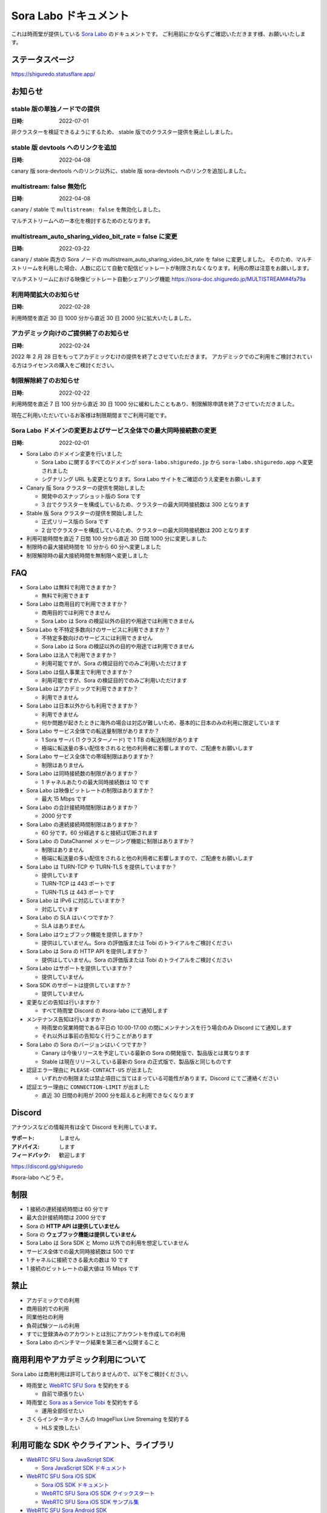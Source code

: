######################
Sora Labo ドキュメント
######################

これは時雨堂が提供している `Sora Labo <https://sora-labo.shiguredo.app/>`_ のドキュメントです。
ご利用前にかならずご確認いただきます様、お願いいたします。

ステータスページ
=====================

https://shiguredo.statusflare.app/

お知らせ
========

stable 版の単独ノードでの提供
------------------------------------------------------

:日時: 2022-07-01

非クラスターを検証できるようにするため、
stable 版でのクラスター提供を廃止ししました。

stable 版 devtools へのリンクを追加
------------------------------------------------------

:日時: 2022-04-08

canary 版 sora-devtools へのリンク以外に、stable 版 sora-devtools へのリンクを追加しました。

multistream: false 無効化
------------------------------------------------------

:日時: 2022-04-08

canary / stable で ``multistream: false`` を無効化しました。

マルチストリームへの一本化を検討するためのとなります。


multistream_auto_sharing_video_bit_rate = false に変更
------------------------------------------------------------------------------------

:日時: 2022-03-22

canary / stable 両方の Sora ノードの multistream_auto_sharing_video_bit_rate を false に変更しました。
そのため、マルチストリームを利用した場合、人数に応じて自動で配信ビットレートが制限されなくなります。利用の際は注意をお願いします。

マルチストリームにおける映像ビットレート自動シェアリング機能
https://sora-doc.shiguredo.jp/MULTISTREAM#4fa79a

利用時間拡大のお知らせ
------------------------------------------------------------------------------------

:日時: 2022-02-28

利用時間を直近 30 日 1000 分から直近 30 日 2000 分に拡大いたしました。

アカデミック向けのご提供終了のお知らせ
------------------------------------------------------------------------------------

:日時: 2022-02-24

2022 年 2 月 28 日をもってアカデミックむけの提供を終了とさせていただきます。
アカデミックでのご利用をご検討されている方はライセンスの購入をご検討ください。


制限解除終了のお知らせ
------------------------------------------------------------------------------------

:日時: 2022-02-22

利用時間を直近 7 日 100 分から直近 30 日 1000 分に緩和したこともあり、制限解除申請を終了させていただきました。

現在ご利用いただいているお客様は制限期間までご利用可能です。

Sora Labo ドメインの変更およびサービス全体での最大同時接続数の変更
------------------------------------------------------------------------------------

:日時: 2022-02-01

- Sora Labo のドメイン変更を行いました

  - Sora Labo に関するすべてのドメインが ``sora-labo.shiguredo.jp`` から ``sora-labo.shiguredo.app`` へ変更されました
  - シグナリング URL も変更となります。Sora Labo サイトをご確認のうえ変更をお願いします

- Canary 版 Sora クラスターの提供を開始しました

  - 開発中のスナップショット版の Sora です
  - 3 台でクラスターを構成しているため、クラスターの最大同時接続数は 300 となります
- Stable 版 Sora クラスターの提供を開始しました

  - 正式リリース版の Sora です
  - 2 台でクラスターを構成しているため、クラスターの最大同時接続数は 200 となります
- 利用可能時間を直近 7 日間 100 分から直近 30 日間 1000 分に変更しました
- 制限時の最大接続時間を 10 分から 60 分へ変更しました
- 制限解除時の最大接続時間を無制限へ変更しました

FAQ
===

- Sora Labo は無料で利用できますか？

  - 無料で利用できます
- Sora Labo は商用目的で利用できますか？

  - 商用目的では利用できません
  - Sora Labo は Sora の検証以外の目的や用途では利用できません
- Sora Labo を不特定多数向けのサービスに利用できますか？

  - 不特定多数向けのサービスには利用できません
  - Sora Labo は Sora の検証以外の目的や用途では利用できません
- Sora Labo は法人で利用できますか？

  - 利用可能ですが、Sora の検証目的でのみご利用いただけます
- Sora Labo は個人事業主で利用できますか？

  - 利用可能ですが、Sora の検証目的でのみご利用いただけます
- Sora Labo はアカデミックで利用できますか？

  - 利用できません
- Sora Labo は日本以外からも利用できますか？

  - 利用できません
  - 何か問題が起きたときに海外の場合は対応が難しいため、基本的に日本のみの利用に限定しています
- Sora Labo サービス全体での転送量制限がありますか？

  - 1 Sora サーバ (1 クラスターノード) で 1 TB の転送制限があります
  - 極端に転送量の多い配信をされると他の利用者に影響しますので、ご配慮をお願いします
- Sora Labo サービス全体での帯域制限はありますか？

  - 制限はありません
- Sora Labo は同時接続数の制限がありますか？

  - 1 チャネルあたりの最大同時接続数は 10 です
- Sora Labo は映像ビットレートの制限はありますか？

  - 最大 15 Mbps です
- Sora Labo の合計接続時間制限はありますか？

  - 2000 分です
- Sora Labo の連続接続時間制限はありますか？

  - 60 分です。60 分経過すると接続は切断されます
- Sora Labo の DataChannel メッセージング機能に制限はありますか？

  - 制限はありません
  - 極端に転送量の多い配信をされると他の利用者に影響しますので、ご配慮をお願いします
- Sora Labo は TURN-TCP や TURN-TLS を提供していますか？

  - 提供しています
  - TURN-TCP は 443 ポートです
  - TURN-TLS は 443 ポートです
- Sora Labo は IPv6 に対応していますか？

  - 対応しています
- Sora Labo の SLA はいくつですか？

  - SLA はありません
- Sora Labo はウェブフック機能を提供しますか？

  - 提供はしていません。Sora の評価版または Tobi のトライアルをご検討ください
- Sora Labo は Sora の HTTP API を提供しますか？

  - 提供はしていません。Sora の評価版または Tobi のトライアルをご検討ください
- Sora Labo はサポートを提供していますか？

  - 提供していません
- Sora SDK のサポートは提供していますか？

  - 提供していません
- 変更などの告知は行いますか？

  - すべて時雨堂 Discord の #sora-labo にて通知します
- メンテナンス告知は行いますか？

  - 時雨堂の営業時間である平日の 10:00-17:00 の間にメンテナンスを行う場合のみ Discord にて通知します
  - それ以外は事前の告知なく行うことがあります
- Sora Labo の Sora のバージョンはいくつですか？

  - Canary は今後リリースを予定している最新の Sora の開発版で、製品版とは異なります
  - Stable は現在リリースしている最新の Sora の正式版で、製品版と同じものです
- 認証エラー理由に ``PLEASE-CONTACT-US`` が出ました

  - いずれかの制限または禁止項目に当てはまっている可能性があります。Discord にてご連絡ください
- 認証エラー理由に ``CONNECTION-LIMIT`` が出ました

  - 直近 30 日間の利用が 2000 分を超えると利用できなくなります

Discord
=======

アナウンスなどの情報共有は全て Discord を利用しています。

:サポート: しません
:アドバイス: します
:フィードバック: 歓迎します

https://discord.gg/shiguredo

#sora-labo へどうぞ。

制限
====

- 1 接続の連続接続時間は 60 分です
- 最大合計接続時間は 2000 分です
- Sora の **HTTP API は提供していません**
- Sora の **ウェブフック機能は提供していません**
- Sora Labo は Sora SDK と Momo 以外での利用を想定していません
- サービス全体での最大同時接続数は 500 です
- 1 チャネルに接続できる最大の数は 10 です
- 1 接続のビットレートの最大値は 15 Mbps です

禁止
====

- アカデミックでの利用
- 商用目的での利用
- 同業他社の利用
- 負荷試験ツールの利用
- すでに登録済みのアカウントとは別にアカウントを作成しての利用
- Sora Labo のベンチマーク結果を第三者へ公開すること

商用利用やアカデミック利用について
=========================================

Sora Labo は商用利用は許可しておりませんので、以下をご検討ください。

- 時雨堂と `WebRTC SFU Sora <https://sora.shiguredo.jp/>`_ を契約をする

  - 自前で頑張りたい
- 時雨堂と `Sora as a Service Tobi <https://tobi.shiguredo.jp/>`_ を契約をする

  - 運用全部任せたい
- さくらインターネットさんの ImageFlux Live Stremaing を契約する

  - HLS 変換したい

利用可能な SDK やクライアント、ライブラリ
=========================================

- `WebRTC SFU Sora JavaScript SDK <https://github.com/shiguredo/sora-js-sdk>`_

  - `Sora JavaScript SDK ドキュメント <https://sora-js-sdk.shiguredo.jp//>`_
- `WebRTC SFU Sora iOS SDK <https://github.com/shiguredo/sora-ios-sdk>`_

  - `Sora iOS SDK ドキュメント <https://sora-ios-sdk.shiguredo.jp/>`_
  - `WebRTC SFU Sora iOS SDK クイックスタート <https://github.com/shiguredo/sora-ios-sdk-quickstart>`_
  - `WebRTC SFU Sora iOS SDK サンプル集 <https://github.com/shiguredo/sora-ios-sdk-samples>`_
- `WebRTC SFU Sora Android SDK <https://github.com/shiguredo/sora-android-sdk>`_

  - `Sora Android SDK ドキュメント <https://sora-android-sdk.shiguredo.jp/>`_
  - `WebRTC SFU Sora Android SDK クイックスタート <https://github.com/shiguredo/sora-android-sdk-quickstart>`_
  - `WebRTC SFU Sora Android SDK サンプル集 <https://github.com/shiguredo/sora-android-sdk-samples>`_
- `WebRTC SFU Sora Unity SDK <https://github.com/shiguredo/sora-unity-sdk>`_

  - `WebRTC SFU Sora Unity SDK サンプル集 <https://github.com/shiguredo/sora-unity-sdk-samples>`_
- `WebRTC SUF Sora C++ SDK <https://github.com/shiguredo/sora-cpp-sdk>`_

  - `WebRTC SFU Sora C++ SDK サンプル集 <https://github.com/shiguredo/sora-cpp-sdk-samples>`_
- `WebRTC Native Client Momo <https://github.com/shiguredo/momo>`_

利用方法
========

Sora DevTools を利用する
------------------------

Sora DevTools という開発者ツールを https://sora-devtools.shiguredo.jp/ で公開しています。

ダッシュボードページに Sora DevTools をSora Labo 経由で利用できるように、
チャネル ID とシグナリングキーとシグナリング URL 埋め込んである URL を用意してあります。

.. image:: https://i.gyazo.com/73d9c05e391df37542580a48e5cb7caa.png

Sora JS SDK を利用する
------------------------

`shiguredo/sora-js-sdk: WebRTC SFU Sora JavaScript SDK <https://github.com/shiguredo/sora-js-sdk>`_

- チャネル ID を ``<自分の GitHub Username>@<好きなチャネル名>`` のように指定してください
- 自分のシグナリングキーを metadata で指定してください
- Sora Labo は Sora クラスターを採用しているため提供されているシグナリング URL をすべて指定してください

https://github.com/shiguredo/sora-js-sdk/blob/develop/example/sendrecv.html

双方向のサンプルの一部です。

.. code-block:: javascript

    const channelId = "shiguredo@sora-devtools";
    const debug = false;
    const sora = connection(["wss://<IPv4Address>.<ClusterName>.sora.sora-labo.shiguredo.app/signaling",
                             "wss://<IPv4Address>.<ClusterName>.sora.sora-labo.shiguredo.app/signaling",
                             "wss://<IPv4Address>.<ClusterName>.sora.sora-labo.shiguredo.app/signaling"], debug);
    const metadata = {
      signaling_key: "jGTYhHBYhIF0IvzTTvPub0aO8qsmshksqACOCou2GrcOSNTa"
    };
    const options = {
      multistream: true
    };
    const sendrecv1 = sora.sendrecv(channelId, metadata, options);

Sora Android SDK を利用する
-------------------------------

`shiguredo/sora-android-sdk: WebRTC SFU Sora Android SDK <https://github.com/shiguredo/sora-android-sdk>`_

Sora Android SDK のクイックスタートまたはサンプル集を利用して Sora Labo に接続できます。

- `WebRTC SFU Sora Android SDK クイックスタート <https://github.com/shiguredo/sora-android-sdk-quickstart>`_
- `WebRTC SFU Sora Android SDK サンプル集 <https://github.com/shiguredo/sora-android-sdk-samples>`_

1. gradle.properties の作成
^^^^^^^^^^^^^^^^^^^^^^^^^^^^^^^^^

クイックスタートまたはサンプル集のディレクトリトップの ``gradle.properties.example`` を元に ``gradle.properties`` を作成します。

gradle.properties の作成::

  $ cp gradle.properties.example gradle.properties

2. 接続情報の設定
^^^^^^^^^^^^^^^^^^^^^

``gradle.properties`` に Sora Labo への接続情報を設定します。

- ``signaling_endpoint`` に Sora Labo の Sora シグナリング URLs を設定してください。カンマ区切りですべてのシグナリング URL を指定をしてください。
- ``channel_id`` に ``<自分の GitHub Username>@<好きなチャネル名>`` を指定してください

  - ここでは GitHub Username を ``shiguredo`` としています
- ``signaling_metadata`` に自分のシグナリングキーを指定してください

  - ここではシグナリングキーを ``jGTYhHBYhIF0IvzTTvPub0aO8qsmshksqACOCou2GrcOSNTa`` としています

gradle.properties への設定例::

    # Setting Sora's signaling endpoint and channel_id
    signaling_endpoint = wss://<IPv4Address>.<ClusterName>.sora.sora-labo.shiguredo.app/signaling, wss://<IPv4Address>.<ClusterName>.sora.sora-labo.shiguredo.app/signaling, wss://<IPv4Address>.<ClusterName>.sora.sora-labo.shiguredo.app/signaling
    channel_id         = shiguredo@sora-devtools

    # Setting Signaling Metadata.
    # Quotes must be double escaped.
    # e.g.) signaling_metadata = {\\"spam\\":\\"egg\\"}
    # This setting is required. If you do not want to use it, set it to blank.
    signaling_metadata = {\\"signaling_key\\":\\"jGTYhHBYhIF0IvzTTvPub0aO8qsmshksqACOCou2GrcOSNTa\\"}

Sora iOS SDK を利用する
-------------------------------

`shiguredo/sora-ios-sdk: WebRTC SFU Sora iOS SDK <https://github.com/shiguredo/sora-ios-sdk>`_

Sora iOS SDK のクイックスタートまたはサンプル集を利用して Sora Labo に接続できます。

- `WebRTC SFU Sora iOS SDK クイックスタート <https://github.com/shiguredo/sora-ios-sdk-quickstart>`_
- `WebRTC SFU Sora iOS SDK サンプル集 <https://github.com/shiguredo/sora-ios-sdk-samples>`_

1. Environment.swift の作成
^^^^^^^^^^^^^^^^^^^^^^^^^^^^^^^

クイックスタートまたはサンプル集の ``Environment.example.swift`` を元に ``Environment.swift`` を作成します。

Environment.swift の作成::

  $ cp Environment.example.swift Environment.swift

2. 接続情報の設定
^^^^^^^^^^^^^^^^^^^

``Environment.swift`` に Sora Labo への接続情報を設定します。

- ``signaling_endpoint`` に Sora Labo の Sora シグナリング URLs を全て指定してください
- ``channel_id`` に ``<自分の GitHub Username>@<好きなチャネル名>`` を指定してください

  - ここでは GitHub Username を ``shiguredo`` としています
- ``signalingConnectMetadata`` に自分のシグナリングキーを指定してください

  - ここではシグナリングキーを ``jGTYhHBYhIF0IvzTTvPub0aO8qsmshksqACOCou2GrcOSNTa`` としています

Environment.swift への設定例::

    // 接続するサーバーのシグナリング URL
    static let urls = [URL(string: "wss://<IPv4Address>.<ClusterName>.sora.sora-labo.shiguredo.app/signaling")!,
                       URL(string: "wss://<IPv4Address>.<ClusterName>.sora.sora-labo.shiguredo.app/signaling")!,
                       URL(string: "wss://<IPv4Address>.<ClusterName>.sora.sora-labo.shiguredo.app/signaling")!]

    // チャネル ID
    static let channelId = "shiguredo@sora-devtools"

    // metadata
    static let signalingConnectMetadata = ["signaling_key" : "7jGTYhHBYhIF0IvzTTvPub0aO8qsmshksqACOCou2GrcOSNTa"]

WebRTC Native Client Momo で Sora を利用する
--------------------------------------------

`shiguredo/momo: WebRTC Native Client Momo <https://github.com/shiguredo/momo>`_

Momo で Sora が利用できます。

- チャネル ID を ``<自分の GitHub Username>@<好きな Room ID>`` のように指定してください

  - ここでは GitHub Username を ``shiguredo`` としています
- 自分のシグナリングキーを --metadata で指定してください

  - ここではシグナリングキーを ``jGTYhHBYhIF0IvzTTvPub0aO8qsmshksqACOCou2GrcOSNTa`` としています
- Sora Labo は Sora クラスターを採用しているため提供されているシグナリング URL をすべて指定してください

GitHub Username が shiguredo で、 チャネル ID が sora-devtools の場合::

    ./momo --resolution VGA --no-audio-device sora --auto \
        --signaling-url \
            wss://<IPv4Address>.<ClusterName>.sora.sora-labo.shiguredo.app/signaling \
            wss://<IPv4Address>.<ClusterName>.sora.sora-labo.shiguredo.app/signaling \
            wss://<IPv4Address>.<ClusterName>.sora.sora-labo.shiguredo.app/signaling \
        --channel-id shiguredo@sora-devtools \
        --role sendonly --multistream true --video-codec-type VP8 --video-bit-rate 2500 \
        --metadata '{"signaling_key": "jGTYhHBYhIF0IvzTTvPub0aO8qsmshksqACOCou2GrcOSNTa"}'

Sora DevTools のマルチストリーム受信を開いて接続してみてください。

.. image:: https://i.gyazo.com/ade1532c1536d36cf890e533b9185289.png

AV1 を利用する
-------------------------------

Momo の最新版を利用することで AV1 を試すことが可能です。

`Sora と Momo で WebRTC の AV1 を試す <https://gist.github.com/voluntas/db82783b6a3f012977e6de641a16181e>`_

H.265 を利用する
-------------------------------

Safari Technology Preview 105 以降で設定で ``WebRTC H265 codec`` を有効にすることで H.265 を試すことが可能です。

`Sora で WebRTC の H.265 を試す <https://gist.github.com/voluntas/c271462d273285377593521dcb6dd6a5>`_

認証方法
========

チャネル ID を決める
--------------------

シグナリングキーを利用してチャネルに認証をかけてみます。

チャネル ID は GitHub アカウントのユーザ名を先頭に指定する必要があります。

shiguredo という GitHub ユーザ名であれば。 その後 @ を間に挟んでチャネル名を指定してください。

``チャンネル ID = {GitHubユーザ名}@{チャネル名}``

以下は shiguredo という Github ユーザ名に sora-devtools というチャネル名 を指定した例です

チャネル ID 例::

    shiguredo@sora-devtools

metadata に signaling_key を指定する
------------------------------------

Sora の SDK は metadata をシグナリング時に指定できます。metadata に ``signaling_key`` を指定して下さい。
これで利用可能になります。

シグナリングキーが ``jGTYhHBYhIF0IvzTTvPub0aO8qsmshksqACOCou2GrcOSNTa`` の場合

.. code-block:: javascript

    {"signaling_key": "jGTYhHBYhIF0IvzTTvPub0aO8qsmshksqACOCou2GrcOSNTa"}

検証向け機能
============

TURN-TCP 利用強制機能
---------------------

指定した接続が TURN-TCP を利用するように強制可能にする機能です。

metadata 指定時に ``{"turn_tcp_only": true}`` を指定して下さい。

TURN-TLS 利用強制機能
---------------------

指定した接続が TURN-TLS を利用するように強制可能にする機能です。

metadata 指定時に ``{"turn_tls_only": true}`` を指定して下さい。

Sora Labo のアカウントを削除する
=================================

**アカウントは削除しますが、ログは削除しないためアカウントを削除したとしても利用時間はリセットされません**

もし今後、 Sora Labo を利用しないのであればアカウントを削除できます。

ダッシュボードの一番下にアカウントの削除があります。

今後
====

**予定は未定**

- Discord 連携
- 同時接続数制限の緩和
- ダッシュボードでの利用帯域閲覧
- ダッシュボードでの Sora 監視情報閲覧
- ダッシュボードでの Sora HTTP API 回数閲覧
- ダッシュボードでの Sora HTTP API ログ閲覧
- ダッシュボードでの Sora 統計情報閲覧
- ダッシュボードでの Kohaku 統計情報閲覧
- ダッシュボードでのクライアント問題解析機能
- ダッシュボードでの Sora ログ閲覧
- Sora Prebuilt UI 組み込み機能

対応済み
----------

- 利用枠直近 30 日間 2000 分 へ拡大
- 利用枠直近 7 日間 100 分から直近 30 日間 1000 分 へ拡大
- アカデミックでの利用禁止
- access_token 認証

  - API キーを利用して署名したトークを利用

